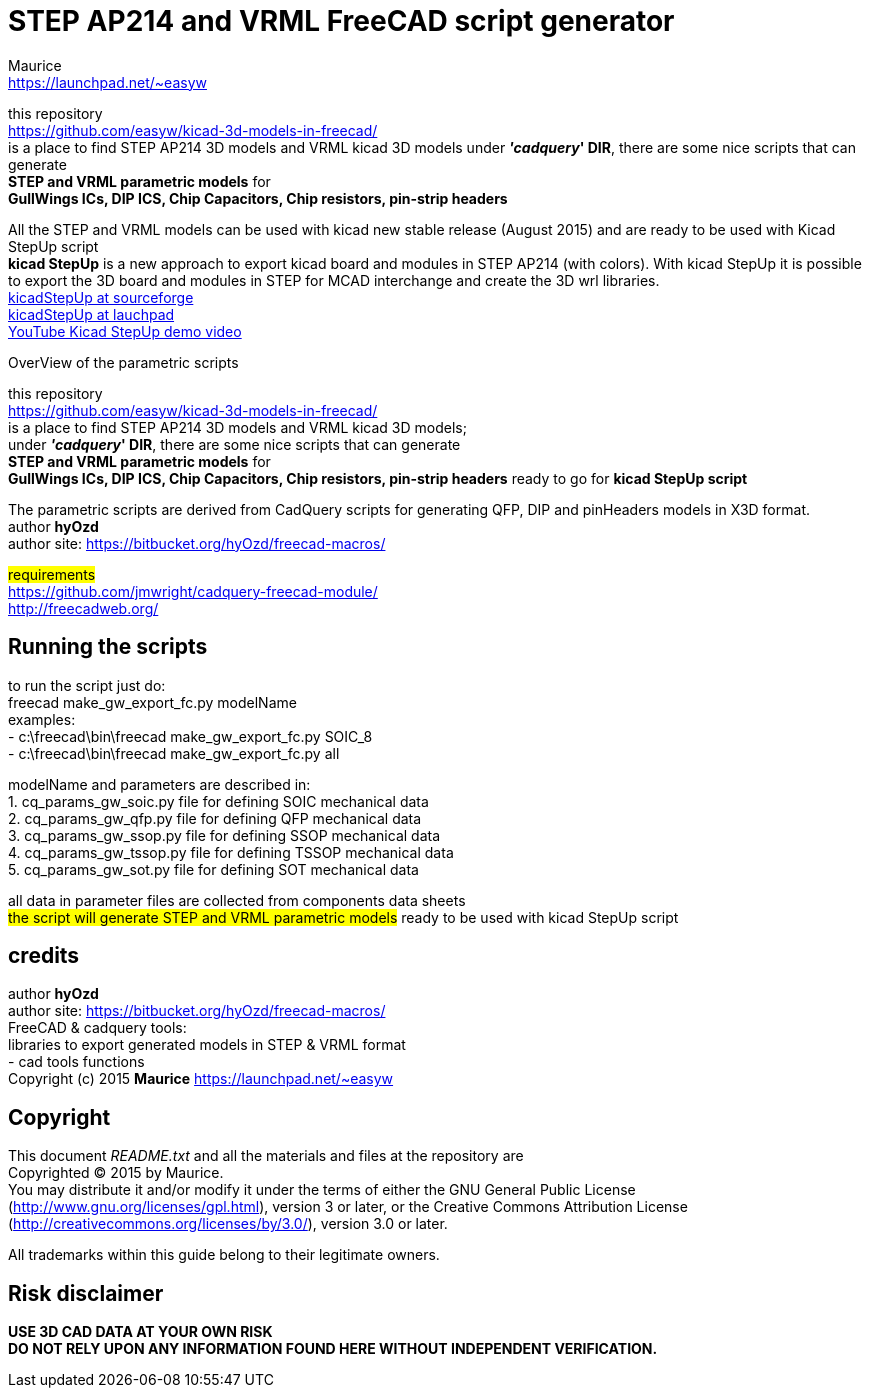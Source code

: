 STEP AP214 and VRML FreeCAD script generator
============================================
:Author:    Maurice
:Email:     https://launchpad.net/~easyw
:Date:      August 2015
:Revision:  1.3
:website: https://github.com/easyw/kicad-3d-models-in-freecad/
:docname: README.txt

this repository +
link:https://github.com/easyw/kicad-3d-models-in-freecad/[] +
is a place to find STEP AP214 3D models and VRML kicad 3D models
under *''cadquery'' DIR*, there are some nice scripts that can generate +
*STEP and VRML parametric models* for +
*GullWings ICs, DIP ICS, Chip Capacitors, Chip resistors, pin-strip headers*

All the STEP and VRML models can be used with kicad new stable release (August 2015)
and are ready to be used with Kicad StepUp script +
*kicad StepUp* is a new approach to export kicad board and modules in STEP AP214 (with colors).
With kicad StepUp it is possible to export the 3D board and modules in STEP
for MCAD interchange and create the 3D wrl libraries. +
link:http://sourceforge.net/projects/kicadstepup/[kicadStepUp at sourceforge] +
link:http://bazaar.launchpad.net/~easyw/kicad-stepup/trunk/files/[kicadStepUp at lauchpad] +
link:http://youtu.be/Ukd47VXYzQU[YouTube Kicad StepUp demo video]

<<<

.OverView of the parametric scripts
**********************************************************************
this repository +
link:https://github.com/easyw/kicad-3d-models-in-freecad/[] +
is a place to find STEP AP214 3D models and VRML kicad 3D models; +
under *''cadquery'' DIR*, there are some nice scripts that can generate +
*STEP and VRML parametric models* for +
*GullWings ICs, DIP ICS, Chip Capacitors, Chip resistors, pin-strip headers* ready to go for *kicad StepUp script*

The parametric scripts are derived from CadQuery scripts for generating QFP, DIP and pinHeaders
models in X3D format. +
author *hyOzd* +
author site:  link:https://bitbucket.org/hyOzd/freecad-macros/[]

## requirements ## +
link:https://github.com/jmwright/cadquery-freecad-module/[] +
link:http://freecadweb.org/[]

**********************************************************************

Running the scripts
-------------------

to run the script just do: +
freecad make_gw_export_fc.py modelName +
examples: +
- c:\freecad\bin\freecad make_gw_export_fc.py SOIC_8 +
- c:\freecad\bin\freecad make_gw_export_fc.py all

modelName and parameters are described in: +
1. cq_params_gw_soic.py file for defining SOIC mechanical data +
2. cq_params_gw_qfp.py file for defining QFP mechanical data +
3. cq_params_gw_ssop.py file for defining SSOP mechanical data +
4. cq_params_gw_tssop.py file for defining TSSOP mechanical data +
5. cq_params_gw_sot.py file for defining SOT mechanical data +

all data in parameter files are collected from components data sheets +
##the script will generate STEP and VRML parametric models##
ready to be used with kicad StepUp script

<<<

credits
-------

author *hyOzd* +
author site:  link:https://bitbucket.org/hyOzd/freecad-macros/[] +
FreeCAD & cadquery tools: +
libraries to export generated models in STEP & VRML format +
- cad tools functions +
Copyright (c) 2015 *Maurice* link:https://launchpad.net/~easyw[] +

[[copyright]]
Copyright
---------

This document '{docname}' and all the materials and files at the repository are +
Copyrighted © 2015 by {Author}. +
You may distribute it and/or modify it under the terms of either
the GNU General Public License  (http://www.gnu.org/licenses/gpl.html),
version 3 or later, or the Creative Commons Attribution License
(http://creativecommons.org/licenses/by/3.0/), version 3.0 or later.

All trademarks within this guide belong to their legitimate owners.

Risk disclaimer
---------------

*USE 3D CAD DATA AT YOUR OWN RISK +
DO NOT RELY UPON ANY INFORMATION FOUND HERE WITHOUT INDEPENDENT VERIFICATION.*

